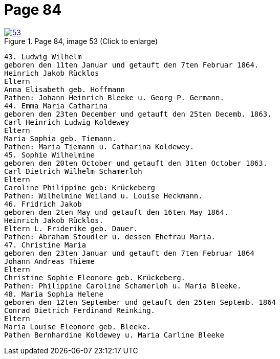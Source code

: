 = Page 84
:page-role: doc-width

image::53.jpg[align="left",title="Page 84, image 53 (Click to enlarge)",link=self]

....
43. Ludwig Wilhelm
geboren den 11ten Januar und getauft den 7ten Februar 1864.
Heinrich Jakob Rücklos
Eltern
Anna Elisabeth geb. Hoffmann
Pathen: Johann Heinrich Bleeke u. Georg P. Germann.
44. Emma Maria Catharina
geboren den 23ten December und getauft den 25ten Decemb. 1863.
Carl Heinrich Ludwig Koldewey
Eltern
Maria Sophia geb. Tiemann.
Pathen: Maria Tiemann u. Catharina Koldewey.
45. Sophie Wilhelmine
geboren den 20ten October und getauft den 31ten October 1863.
Carl Dietrich Wilhelm Schamerloh
Eltern
Caroline Philippine geb: Krückeberg
Pathen: Wilhelmine Weiland u. Louise Heckmann.
46. Fridrich Jakob
geboren den 2ten May und getauft den 16ten May 1864.
Heinrich Jakob Rücklos.
Eltern L. Friderike geb. Dauer.
Pathen: Abraham Stoudler u. dessen Ehefrau Maria.
47. Christine Maria
geboren den 23ten Januar und getauft den 7ten Februar 1864
Johann Andreas Thieme
Eltern
Christine Sophie Eleonore geb. Krückeberg.
Pathen: Philippine Caroline Schamerloh u. Maria Bleeke.
48. Maria Sophia Helene
geboren den 12ten September und getauft den 25ten Septemb. 1864
Conrad Dietrich Ferdinand Reinking.
Eltern
Maria Louise Eleonore geb. Bleeke.
Pathen Bernhardine Koldewey u. Maria Carline Bleeke
....
